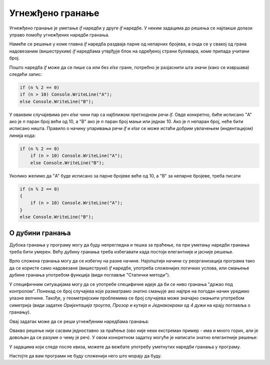 Угнежђено гранање
=================

Угнежђено гранање је уметање *if* наредби у друге *if* наредбе. У неким задацима до решења се најлакше долази управо помоћу угнежђених наредби гранања.

.. questionnote::
    
    **Пример - адреса:** 
    
    Један булевар је пресечен са три велике попречне улице, које зграде дуж булевара раздвајају на по четири блока са сваке стране. 
    
    На левој страни булевара су редом блокови *A*, *B*, *C* и *D*, који садрже редом непарне бројеве од 1 до 73, од 75 до 129, од 131 до 225 и од 227 до 299.
    
    На десној страни булевара су редом блокови *E*, *F*, *G* и *H*, који садрже редом парне бројеве од 2 до 58, од 60 до 144, од 146 до 216 и од 218 до 280.
    
    Написати програм који учитава кућни број једне зграде у том булевару, а исписује слово које означава блок у коме се та зграда налази.

Намеће се решење у коме главна *if* наредба раздваја парне од непарних бројева, а онда се у свакој од грана надовезаним (вишеструким) *if* наредбама утврђује блок на одређеној страни булевара, коме припада учитани број.

.. activecode:: Grananja_Adresa
    :passivecode: true
    :coach:
    :includesrc: _src/grananja/Grananja_Adresa.cs

Пошто наредба *if* може да се пише са или без *else* гране, потребно је разјаснити шта значи (како се извршава) следећи запис:

.. code-block:: csharp

    if (n % 2 == 0)
    if (n > 10) Console.WriteLine("A");
    else Console.WriteLine("B");
    
У оваквим случајевима реч *else* чини пар са најближом претходном речи *if*. Овде конкретно, биће исписано "A" ако је *n* паран број већи од 10, а "B" ако је *n* паран број мањи или једнак 10. Ако је *n* непаран број, неће бити исписано ништа. Правило о начину упаривања речи *if* и *else* се може истаћи добрим увлачењем (индентацијом) линија кода:

.. code-block:: csharp

    if (n % 2 == 0)
        if (n > 10) Console.WriteLine("A");
        else Console.WriteLine("B");

Уколико желимо да "A" буде исписано за парне бројеве веће од 10, а "B" за непарне бројеве, треба писати


.. code-block:: csharp

    if (n % 2 == 0)
    {
        if (n > 10) Console.WriteLine("A");
    }
    else Console.WriteLine("B");

О дубини гранања
----------------

Дубока гранања у програму могу да буду непрегледна и тешка за праћење, па при уметању наредби гранања треба бити умерен. Већу дубину гранања треба избегавати када постоји елегантније и јасније решење. 

Врло сложена гранања могу да се избегну на разне начине. Најопштији начини су реорганизација програма тако да се користе само надовезане (вишеструке) *if* наредбе, употреба сложенијих логичких услова, или смањење дубине гранања употребом функција (види поглавље "Статички методи"). 

У специфичним ситуацијама могу да се употребе специфичне идеје да би се ниво гранања "држао под контролом". Понекад се број случајева које разматрамо знатно смањује ако најпре на погодан начин уредимо улазне велчине. Такође, у геометријским проблемима се број случајева може значајно смањити употребом симетрија (види задатке *Оријентација троугла*, *Прозор и кутија* и *Једнакокраки од 4 дужи* на крају поглавља о гранању).

.. questionnote::

    **Пример - мали црвени попуњен круг:** 
    
    Замишљени објекат може да буде мали или велики, црвени или плави, попуњен или празан, круг или квадрат (ове могућности се комбинују свака са сваком, тако да их има укупно шеснаест). Написати програм који поставља питања да ли је тај објекат мали, да ли је црвени, да ли је попуњен и да ли је круг, прихвата одговоре у облику стринга (одговор *d* значи да, сваки други одговор значи не) и исписује четири речи које описују објекат.
    
    На пример, ако су одговори *d*, *n*, *n*, *d*, програм треба да испише *mali plavi prazan krug*.

Овај задатак може да се реши угнежђеним наредбама гранања:

.. activecode:: Grananja_Ugn_MaliCrveniPopunjenKrug1
    :passivecode: true
    :coach:
    :includesrc: _src/grananja/Grananja_Ugn_MaliCrveniPopunjenKrug1.cs

Овакво решење није сасвим једноставно за праћење (ово није неки екстреман пример - има и много горих, али је довољан да се разуме о чему је реч). У овом конкретном задатку могуће је написати знатно елегантније решење:

.. activecode:: Grananja_Ugn_MaliCrveniPopunjenKrug2
    :passivecode: true
    :coach:
    :includesrc: _src/grananja/Grananja_Ugn_MaliCrveniPopunjenKrug2.cs


У задацима који следе после квиза, можете да вежбате употребу уметнутих наредби гранања у програму. 

Настојте да вам програми не буду сложенији него што морају да буду.

